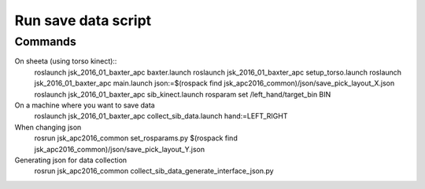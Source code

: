 Run save data script
===========================================


Commands
-------------------

On sheeta (using torso kinect)::
  roslaunch jsk_2016_01_baxter_apc baxter.launch
  roslaunch jsk_2016_01_baxter_apc setup_torso.launch
  roslaunch jsk_2016_01_baxter_apc main.launch json:=$(rospack find jsk_apc2016_common)/json/save_pick_layout_X.json
  roslaunch jsk_2016_01_baxter_apc sib_kinect.launch
  rosparam set /left_hand/target_bin BIN

On a machine where you want to save data
  roslaunch jsk_2016_01_baxter_apc collect_sib_data.launch hand:=LEFT_RIGHT

When changing json
  rosrun jsk_apc2016_common set_rosparams.py $(rospack find jsk_apc2016_common)/json/save_pick_layout_Y.json

Generating json for data collection
  rosrun jsk_apc2016_common collect_sib_data_generate_interface_json.py
